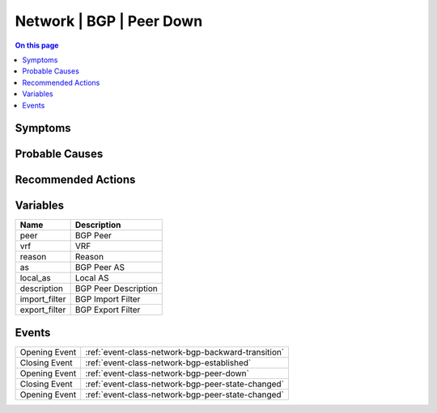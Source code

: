 .. _alarm-class-network-bgp-peer-down:

=========================
Network | BGP | Peer Down
=========================
.. contents:: On this page
    :local:
    :backlinks: none
    :depth: 1
    :class: singlecol

Symptoms
--------
.. todo::
    Describe Network | BGP | Peer Down symptoms

Probable Causes
---------------
.. todo::
    Describe Network | BGP | Peer Down probable causes

Recommended Actions
-------------------
.. todo::
    Describe Network | BGP | Peer Down recommended actions

Variables
----------
==================== ==================================================
Name                 Description
==================== ==================================================
peer                 BGP Peer
vrf                  VRF
reason               Reason
as                   BGP Peer AS
local_as             Local AS
description          BGP Peer Description
import_filter        BGP Import Filter
export_filter        BGP Export Filter
==================== ==================================================

Events
------
============= ======================================================================
Opening Event :ref:`event-class-network-bgp-backward-transition`
Closing Event :ref:`event-class-network-bgp-established`
Opening Event :ref:`event-class-network-bgp-peer-down`
Closing Event :ref:`event-class-network-bgp-peer-state-changed`
Opening Event :ref:`event-class-network-bgp-peer-state-changed`
============= ======================================================================
